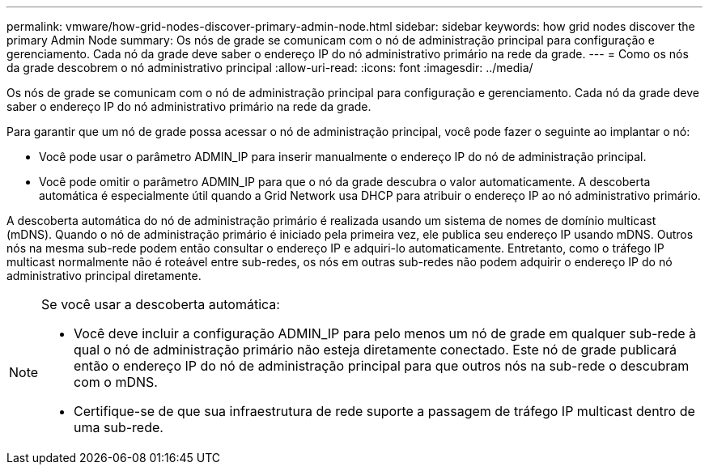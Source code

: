 ---
permalink: vmware/how-grid-nodes-discover-primary-admin-node.html 
sidebar: sidebar 
keywords: how grid nodes discover the primary Admin Node 
summary: Os nós de grade se comunicam com o nó de administração principal para configuração e gerenciamento.  Cada nó da grade deve saber o endereço IP do nó administrativo primário na rede da grade. 
---
= Como os nós da grade descobrem o nó administrativo principal
:allow-uri-read: 
:icons: font
:imagesdir: ../media/


[role="lead"]
Os nós de grade se comunicam com o nó de administração principal para configuração e gerenciamento.  Cada nó da grade deve saber o endereço IP do nó administrativo primário na rede da grade.

Para garantir que um nó de grade possa acessar o nó de administração principal, você pode fazer o seguinte ao implantar o nó:

* Você pode usar o parâmetro ADMIN_IP para inserir manualmente o endereço IP do nó de administração principal.
* Você pode omitir o parâmetro ADMIN_IP para que o nó da grade descubra o valor automaticamente.  A descoberta automática é especialmente útil quando a Grid Network usa DHCP para atribuir o endereço IP ao nó administrativo primário.


A descoberta automática do nó de administração primário é realizada usando um sistema de nomes de domínio multicast (mDNS).  Quando o nó de administração primário é iniciado pela primeira vez, ele publica seu endereço IP usando mDNS.  Outros nós na mesma sub-rede podem então consultar o endereço IP e adquiri-lo automaticamente.  Entretanto, como o tráfego IP multicast normalmente não é roteável entre sub-redes, os nós em outras sub-redes não podem adquirir o endereço IP do nó administrativo principal diretamente.

[NOTE]
====
Se você usar a descoberta automática:

* Você deve incluir a configuração ADMIN_IP para pelo menos um nó de grade em qualquer sub-rede à qual o nó de administração primário não esteja diretamente conectado.  Este nó de grade publicará então o endereço IP do nó de administração principal para que outros nós na sub-rede o descubram com o mDNS.
* Certifique-se de que sua infraestrutura de rede suporte a passagem de tráfego IP multicast dentro de uma sub-rede.


====